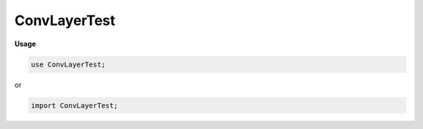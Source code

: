 .. default-domain:: chpl

.. module:: ConvLayerTest

ConvLayerTest
=============
**Usage**

.. code-block:: chapel

   use ConvLayerTest;


or

.. code-block:: chapel

   import ConvLayerTest;

.. data:: var t: Tensor(real) = Tensor.arange(1, 8, 8)

.. data:: var conv = new Conv2D(1, 1, 3, 1)

.. data:: var output = conv(t)

